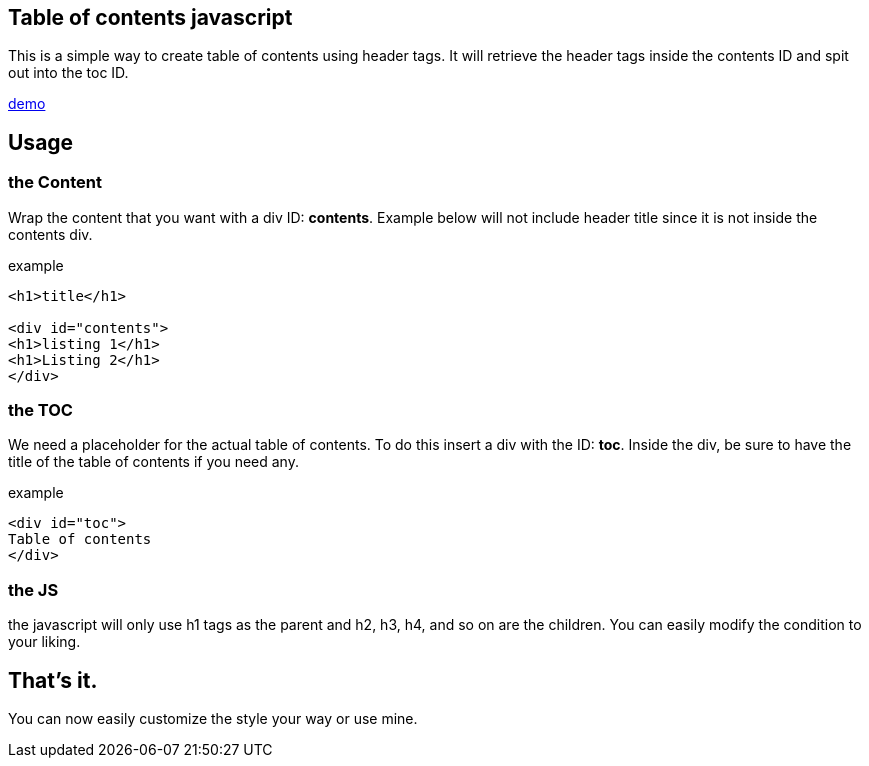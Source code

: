 == Table of contents javascript
This is a simple way to create table of contents using header tags.
It will retrieve the header tags inside the contents ID and spit out into the toc ID.

link:https://htmlpreview.github.io/?https://github.com/PepperAddict/easy_toc_js/blob/master/index.html[demo]

== Usage
=== the Content
Wrap the content that you want with a div ID: *contents*. 
Example below will not include header title since it is not inside the contents div.

.example
----
<h1>title</h1>

<div id="contents">
<h1>listing 1</h1>
<h1>Listing 2</h1>
</div>
----

=== the TOC
We need a placeholder for the actual table of contents. To do this insert a div with the ID: *toc*.
Inside the div, be sure to have the title of the table of contents if you need any.

.example
----
<div id="toc">
Table of contents
</div>
----

=== the JS
the javascript will only use h1 tags as the parent and h2, h3, h4, and so on are the children.
You can easily modify the condition to your liking.

== That's it.
You can now easily customize the style your way or use mine.